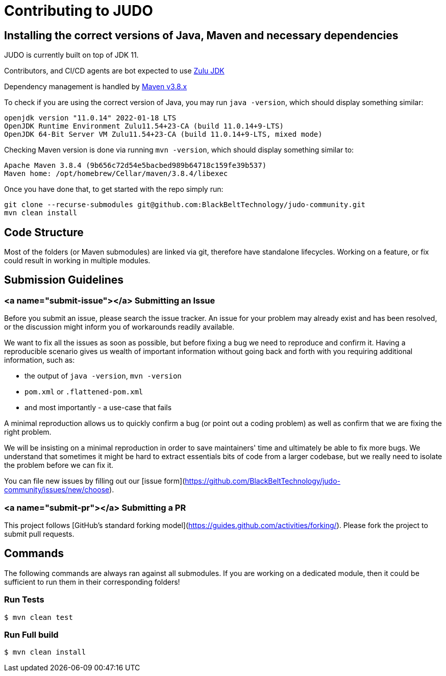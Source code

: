 # Contributing to JUDO

## Installing the correct versions of Java, Maven and necessary dependencies

JUDO is currently built on top of JDK 11.

Contributors, and CI/CD agents are bot expected to use https://www.azul.com/downloads/?version=java-11-lts&package=jdk[Zulu JDK]

Dependency management is handled by https://maven.apache.org/download.cgi[Maven v3.8.x]

To check if you are using the correct version of Java, you may run `java -version`, which should display something similar:

```
openjdk version "11.0.14" 2022-01-18 LTS
OpenJDK Runtime Environment Zulu11.54+23-CA (build 11.0.14+9-LTS)
OpenJDK 64-Bit Server VM Zulu11.54+23-CA (build 11.0.14+9-LTS, mixed mode)
```

Checking Maven version is done via running `mvn -version`, which should display something similar to:

```
Apache Maven 3.8.4 (9b656c72d54e5bacbed989b64718c159fe39b537)
Maven home: /opt/homebrew/Cellar/maven/3.8.4/libexec
```

Once you have done that, to get started with the repo simply run:

```sh
git clone --recurse-submodules git@github.com:BlackBeltTechnology/judo-community.git
mvn clean install
```

## Code Structure

Most of the folders (or Maven submodules) are linked via git, therefore have standalone lifecycles. Working on a feature,
or fix could result in working in multiple modules.

## Submission Guidelines

### <a name="submit-issue"></a> Submitting an Issue

Before you submit an issue, please search the issue tracker. An issue for your problem may already exist and has been
resolved, or the discussion might inform you of workarounds readily available.

We want to fix all the issues as soon as possible, but before fixing a bug we need to reproduce and confirm it. Having a
reproducible scenario gives us wealth of important information without going back and forth with you requiring
additional information, such as:

- the output of `java -version`, `mvn -version`
- `pom.xml` or `.flattened-pom.xml`
- and most importantly - a use-case that fails

A minimal reproduction allows us to quickly confirm a bug (or point out a coding problem) as well as confirm that we are
fixing the right problem.

We will be insisting on a minimal reproduction in order to save maintainers' time and ultimately be able to fix more
bugs. We understand that sometimes it might be hard to extract essentials bits of code from a larger codebase, but we
really need to isolate the problem before we can fix it.

You can file new issues by filling out our [issue form](https://github.com/BlackBeltTechnology/judo-community/issues/new/choose).

### <a name="submit-pr"></a> Submitting a PR

This project follows [GitHub's standard forking model](https://guides.github.com/activities/forking/). Please fork the
project to submit pull requests.

## Commands

The following commands are always ran against all submodules. If you are working on a dedicated module, then it could be
sufficient to run them in their corresponding folders!

### Run Tests

```sh
$ mvn clean test
```

### Run Full build

```sh
$ mvn clean install
```
